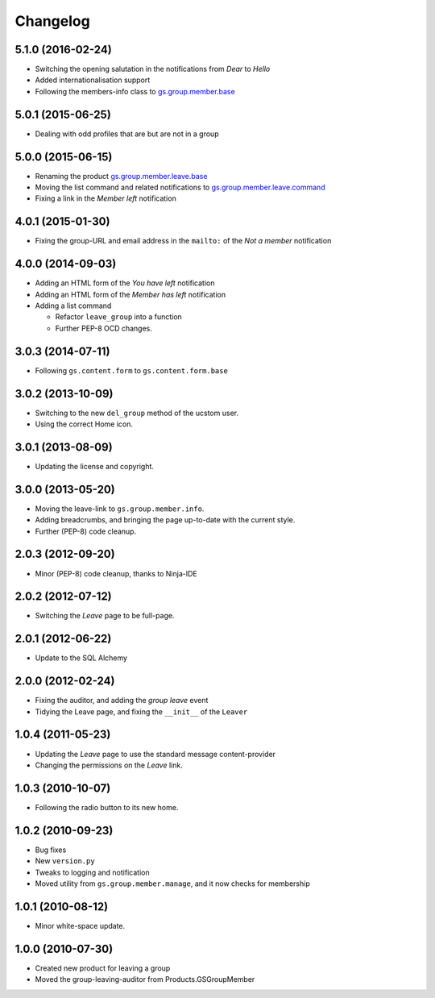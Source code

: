 Changelog
=========

5.1.0 (2016-02-24)
------------------

* Switching the opening salutation in the notifications from
  *Dear* to *Hello*
* Added internationalisation support
* Following the members-info class to `gs.group.member.base`_

.. _gs.group.member.base:
   https://github.com/groupserver/gs.group.member.base

5.0.1 (2015-06-25)
------------------

* Dealing with odd profiles that are but are not in a group

5.0.0 (2015-06-15)
------------------

* Renaming the product `gs.group.member.leave.base`_
* Moving the list command and related notifications to
  `gs.group.member.leave.command`_
* Fixing a link in the *Member left* notification

.. _gs.group.member.leave.base:
   https://github.com/groupserver/gs.group.member.leave.base

.. _gs.group.member.leave.command:
   https://github.com/groupserver/gs.group.member.leave.command

4.0.1 (2015-01-30)
------------------

* Fixing the group-URL and email address in the ``mailto:`` of
  the *Not a member* notification

4.0.0 (2014-09-03)
------------------

* Adding an HTML form of the *You have left* notification
* Adding an HTML form of the *Member has left* notification
* Adding a list command

  + Refactor ``leave_group`` into a function
  + Further PEP-8 OCD changes.

3.0.3 (2014-07-11)
------------------

* Following ``gs.content.form`` to ``gs.content.form.base``

3.0.2 (2013-10-09)
------------------

* Switching to the new ``del_group`` method of the ucstom user.
* Using the correct Home icon.

3.0.1 (2013-08-09)
------------------

* Updating the license and copyright.

3.0.0 (2013-05-20)
------------------

* Moving the leave-link to ``gs.group.member.info``.
* Adding breadcrumbs, and bringing the page up-to-date with the
  current style.
* Further (PEP-8) code cleanup.

2.0.3 (2012-09-20)
------------------

* Minor (PEP-8) code cleanup, thanks to Ninja-IDE

2.0.2 (2012-07-12)
------------------

* Switching the *Leave* page to be full-page.

2.0.1 (2012-06-22)
------------------

* Update to the SQL Alchemy

2.0.0 (2012-02-24)
-------------------

* Fixing the auditor, and adding the *group leave* event
* Tidying the Leave page, and fixing the ``__init__`` of the ``Leaver``

1.0.4 (2011-05-23)
------------------

* Updating the *Leave* page to use the standard message content-provider
* Changing the permissions on the *Leave* link.

1.0.3 (2010-10-07)
------------------

* Following the radio button to its new home.

1.0.2 (2010-09-23)
------------------

* Bug fixes
* New ``version.py``
* Tweaks to logging and notification
* Moved utility from ``gs.group.member.manage``, and it now
  checks for membership

1.0.1 (2010-08-12)
------------------

* Minor white-space update.

1.0.0 (2010-07-30)
------------------

* Created new product for leaving a group
* Moved the group-leaving-auditor from Products.GSGroupMember


..  LocalWords:  Changelog
